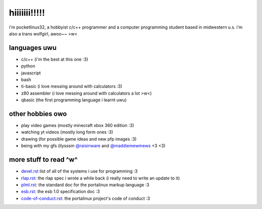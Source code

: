 *************
hiiiiiii!!!!!
*************

i'm pocketlinux32, a hobbyist c/c++ programmer and a computer programming
student based in midwestern u.s. i'm also a trans wolfgirl, awoo~~ >w<

languages uwu
#############

* c/c++ (i'm the best at this one :3)
* python
* javascript
* bash
* ti-basic (i love messing around with calculators :3)
* z80 assembler (i love messing around with calculators a lot >w<)
* qbasic (the first programming language i learnt uwu)

other hobbies owo
#################

* play video games (mostly minecraft xbox 360 edition :3)
* watching yt videos (mostly long form ones :3)
* drawing (for possible game ideas and new pfp images :3)
* being with my gfs (ilysssm `@raisinware`_ and `@maddiemewmews`_ <3 <3)

more stuff to read ^w^
######################

* devel.rst_ list of all of the systems i use for programming :3
* rlap.rst_: the rlap spec i wrote a while back (i really need to write an update to it)
* plml.rst_: the standard doc for the portalinux markup language :3
* esb.rst_: the esb 1.0 specification doc :3
* code-of-conduct.rst_: the portalinux project's code of conduct :3

.. _devel.rst: devel.rst
.. _rlap.rst: rlap.rst
.. _plml.rst: plml.rst
.. _esb.rst: esb.rst
.. _code-of-conduct.rst: code-of-conduct.rst
.. _`@raisinware`: https://github.com/raisinware
.. _`@maddiemewmews`: https://github.com/maddiemewmews
